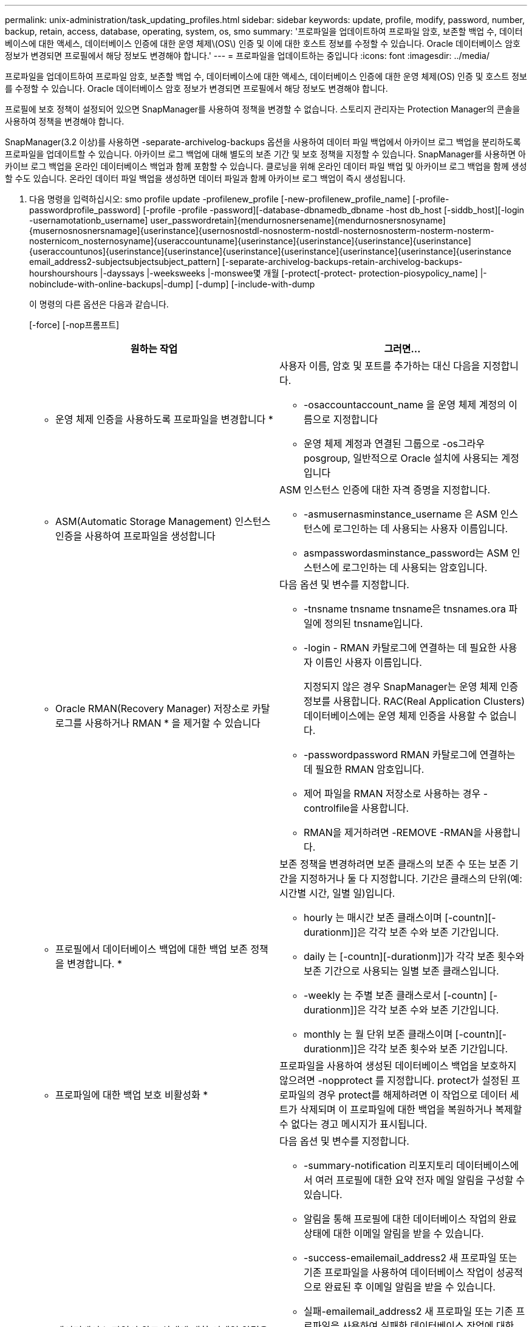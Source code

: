 ---
permalink: unix-administration/task_updating_profiles.html 
sidebar: sidebar 
keywords: update, profile, modify, password, number, backup, retain, access, database, operating, system, os, smo 
summary: '프로파일을 업데이트하여 프로파일 암호, 보존할 백업 수, 데이터베이스에 대한 액세스, 데이터베이스 인증에 대한 운영 체제\(OS\) 인증 및 이에 대한 호스트 정보를 수정할 수 있습니다. Oracle 데이터베이스 암호 정보가 변경되면 프로필에서 해당 정보도 변경해야 합니다.' 
---
= 프로파일을 업데이트하는 중입니다
:icons: font
:imagesdir: ../media/


[role="lead"]
프로파일을 업데이트하여 프로파일 암호, 보존할 백업 수, 데이터베이스에 대한 액세스, 데이터베이스 인증에 대한 운영 체제(OS) 인증 및 호스트 정보를 수정할 수 있습니다. Oracle 데이터베이스 암호 정보가 변경되면 프로필에서 해당 정보도 변경해야 합니다.

프로필에 보호 정책이 설정되어 있으면 SnapManager를 사용하여 정책을 변경할 수 없습니다. 스토리지 관리자는 Protection Manager의 콘솔을 사용하여 정책을 변경해야 합니다.

SnapManager(3.2 이상)를 사용하면 -separate-archivelog-backups 옵션을 사용하여 데이터 파일 백업에서 아카이브 로그 백업을 분리하도록 프로파일을 업데이트할 수 있습니다. 아카이브 로그 백업에 대해 별도의 보존 기간 및 보호 정책을 지정할 수 있습니다. SnapManager를 사용하면 아카이브 로그 백업을 온라인 데이터베이스 백업과 함께 포함할 수 있습니다. 클로닝을 위해 온라인 데이터 파일 백업 및 아카이브 로그 백업을 함께 생성할 수도 있습니다. 온라인 데이터 파일 백업을 생성하면 데이터 파일과 함께 아카이브 로그 백업이 즉시 생성됩니다.

. 다음 명령을 입력하십시오: smo profile update -profilenew_profile [-new-profilenew_profile_name] [-profile-passwordprofile_password] [-profile -profile -password][-database-dbnamedb_dbname -host db_host [-siddb_host][-login -usernamotationb_username] user_passwordretain]{mendurnosnersename]{mendurnosnersnosyname]{musernosnosnersnamage]{userinstance]{usernosnostdl-nosnosterm-nostdl-nosternosnosterm-nosterm-nosterm-nosternicom_nosternosyname]{useraccountuname]{userinstance]{userinstance]{userinstance]{userinstance]{useraccountunos]{userinstance]{userinstance]{userinstance]{userinstance]{userinstance]{userinstance]{userinstance email_address2-subjectsubjectsubject_pattern] [-separate-archivelog-backups-retain-archivelog-backups-hourshourshours |-dayssays |-weeksweeks |-monswee몇 개월 [-protect[-protect- protection-piosypolicy_name] |-nobinclude-with-online-backups|-dump] [-dump] [-include-with-dump
+
이 명령의 다른 옵션은 다음과 같습니다.

+
[-force] [-nop프롬프트]

+
|===
| 원하는 작업 | 그러면... 


 a| 
* 운영 체제 인증을 사용하도록 프로파일을 변경합니다 *
 a| 
사용자 이름, 암호 및 포트를 추가하는 대신 다음을 지정합니다.

** -osaccountaccount_name 을 운영 체제 계정의 이름으로 지정합니다
** 운영 체제 계정과 연결된 그룹으로 -os그라우posgroup, 일반적으로 Oracle 설치에 사용되는 계정입니다




 a| 
* ASM(Automatic Storage Management) 인스턴스 인증을 사용하여 프로파일을 생성합니다
 a| 
ASM 인스턴스 인증에 대한 자격 증명을 지정합니다.

** -asmusernasminstance_username 은 ASM 인스턴스에 로그인하는 데 사용되는 사용자 이름입니다.
** asmpasswordasminstance_password는 ASM 인스턴스에 로그인하는 데 사용되는 암호입니다.




 a| 
* Oracle RMAN(Recovery Manager) 저장소로 카탈로그를 사용하거나 RMAN * 을 제거할 수 있습니다
 a| 
다음 옵션 및 변수를 지정합니다.

** -tnsname tnsname tnsname은 tnsnames.ora 파일에 정의된 tnsname입니다.
** -login - RMAN 카탈로그에 연결하는 데 필요한 사용자 이름인 사용자 이름입니다.
+
지정되지 않은 경우 SnapManager는 운영 체제 인증 정보를 사용합니다. RAC(Real Application Clusters) 데이터베이스에는 운영 체제 인증을 사용할 수 없습니다.

** -passwordpassword RMAN 카탈로그에 연결하는 데 필요한 RMAN 암호입니다.
** 제어 파일을 RMAN 저장소로 사용하는 경우 -controlfile을 사용합니다.
** RMAN을 제거하려면 -REMOVE -RMAN을 사용합니다.




 a| 
* 프로필에서 데이터베이스 백업에 대한 백업 보존 정책을 변경합니다. *
 a| 
보존 정책을 변경하려면 보존 클래스의 보존 수 또는 보존 기간을 지정하거나 둘 다 지정합니다. 기간은 클래스의 단위(예: 시간별 시간, 일별 일)입니다.

** hourly 는 매시간 보존 클래스이며 [-countn][-durationm]]은 각각 보존 수와 보존 기간입니다.
** daily 는 [-countn][-durationm]]가 각각 보존 횟수와 보존 기간으로 사용되는 일별 보존 클래스입니다.
** -weekly 는 주별 보존 클래스로서 [-countn] [-durationm]]은 각각 보존 수와 보존 기간입니다.
** monthly 는 월 단위 보존 클래스이며 [-countn][-durationm]]은 각각 보존 횟수와 보존 기간입니다.




 a| 
* 프로파일에 대한 백업 보호 비활성화 *
 a| 
프로파일을 사용하여 생성된 데이터베이스 백업을 보호하지 않으려면 -nopprotect 를 지정합니다. protect가 설정된 프로파일의 경우 protect를 해제하려면 이 작업으로 데이터 세트가 삭제되며 이 프로파일에 대한 백업을 복원하거나 복제할 수 없다는 경고 메시지가 표시됩니다.



 a| 
* 데이터베이스 작업의 완료 상태에 대한 이메일 알림을 활성화합니다. *
 a| 
다음 옵션 및 변수를 지정합니다.

** -summary-notification 리포지토리 데이터베이스에서 여러 프로필에 대한 요약 전자 메일 알림을 구성할 수 있습니다.
** 알림을 통해 프로필에 대한 데이터베이스 작업의 완료 상태에 대한 이메일 알림을 받을 수 있습니다.
** -success-emailemail_address2 새 프로파일 또는 기존 프로파일을 사용하여 데이터베이스 작업이 성공적으로 완료된 후 이메일 알림을 받을 수 있습니다.
** 실패-emailemail_address2 새 프로파일 또는 기존 프로파일을 사용하여 실패한 데이터베이스 작업에 대한 이메일 알림을 받을 수 있습니다.
** -subjectsubject_text 새 프로필이나 기존 프로필을 만드는 동안 이메일 알림의 제목 텍스트를 지정합니다. 리포지토리에 대한 알림 설정이 구성되지 않은 상태에서 CLI(명령줄 인터페이스)를 사용하여 프로필 또는 요약 알림을 구성하려고 하면 콘솔 로그에 다음 메시지가 기록됩니다. SMO-14577: 알림 설정이 구성되지 않았습니다.
+
알림 설정을 구성하고 리포지토리에 대한 요약 알림을 설정하지 않고 CLI를 사용하여 요약 알림을 구성하려고 하면 콘솔 로그에 다음 메시지가 기록됩니다. SMO-14575: 이 리포지토리에 대한 요약 알림 구성을 사용할 수 없습니다. __**__





 a| 
* 프로파일을 업데이트하여 아카이브 로그 파일의 백업을 별도로 만듭니다 *
 a| 
다음 옵션 및 변수를 지정합니다.

** 개별 아카이브 - 백업을 사용하면 아카이브 로그 파일을 데이터베이스 파일과 별도로 백업할 수 있습니다.
+
이 옵션을 지정한 후 데이터 파일 전용 백업이나 아카이브 전용 백업을 만들 수 있습니다. 전체 백업을 생성할 수 없습니다. 또한 백업을 분리하여 프로파일 설정을 되돌릴 수 없습니다. SnapManager는 archivelogs 전용 백업을 수행하기 전에 생성된 백업의 보존 정책을 기반으로 백업을 유지합니다.

** -retain-archivelog-backups는 아카이브 로그 백업의 보존 기간을 설정합니다.
+

NOTE: 처음으로 프로파일을 업데이트하는 경우 -separate-archivelog-backups 옵션을 사용하여 아카이브 로그 백업을 데이터 파일 백업에서 분리할 수 있습니다. -retain-archivelog-backups 옵션을 사용하여 아카이브 로그 백업의 보존 기간을 제공해야 합니다. 나중에 프로파일을 업데이트할 때 보존 기간을 설정하는 것은 선택 사항입니다.

** -protect는 DFM(Data Fabric Manager) 서버에 애플리케이션 데이터 세트를 생성하고 데이터베이스, 데이터 파일, 제어 파일 및 아카이브 로그와 관련된 멤버를 추가합니다.
+
데이터 세트가 있으면 프로파일을 만들 때 다시 사용됩니다.

** -protection-policy 보호 정책을 아카이브 로그 백업으로 설정합니다.
** include-with-online-backups는 아카이브 로그 백업이 데이터베이스 백업과 함께 포함되도록 지정합니다.
** -no-include-with-online-backups는 아카이브 로그 파일 백업이 데이터베이스 백업과 함께 포함되지 않도록 지정합니다.




 a| 
* 대상 데이터베이스의 호스트 이름을 변경합니다. *
 a| 
프로파일의 호스트 이름을 변경하려면 -hostnew_db_host 를 지정합니다.



 a| 
* 프로필 업데이트 작업 후 덤프 파일을 수집합니다 *
 a| 
dump 옵션을 지정합니다.

|===
. 업데이트된 프로파일을 보려면 'show'라는 명령을 입력합니다


* 관련 정보 *

xref:concept_how_to_collect_dump_files.adoc[덤프 파일을 수집하는 방법]
